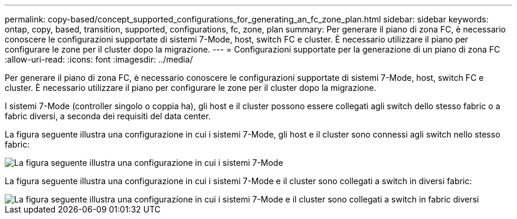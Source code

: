 ---
permalink: copy-based/concept_supported_configurations_for_generating_an_fc_zone_plan.html 
sidebar: sidebar 
keywords: ontap, copy, based, transition, supported, configurations, fc, zone, plan 
summary: Per generare il piano di zona FC, è necessario conoscere le configurazioni supportate di sistemi 7-Mode, host, switch FC e cluster. È necessario utilizzare il piano per configurare le zone per il cluster dopo la migrazione. 
---
= Configurazioni supportate per la generazione di un piano di zona FC
:allow-uri-read: 
:icons: font
:imagesdir: ../media/


[role="lead"]
Per generare il piano di zona FC, è necessario conoscere le configurazioni supportate di sistemi 7-Mode, host, switch FC e cluster. È necessario utilizzare il piano per configurare le zone per il cluster dopo la migrazione.

I sistemi 7-Mode (controller singolo o coppia ha), gli host e il cluster possono essere collegati agli switch dello stesso fabric o a fabric diversi, a seconda dei requisiti del data center.

La figura seguente illustra una configurazione in cui i sistemi 7-Mode, gli host e il cluster sono connessi agli switch nello stesso fabric:

image::../media/fc_zone_config1.gif[La figura seguente illustra una configurazione in cui i sistemi 7-Mode,hosts,and cluster are connected to the switches in the same fabric]

La figura seguente illustra una configurazione in cui i sistemi 7-Mode e il cluster sono collegati a switch in diversi fabric:

image::../media/fc_zone_config2.gif[La figura seguente illustra una configurazione in cui i sistemi 7-Mode e il cluster sono collegati a switch in fabric diversi]
